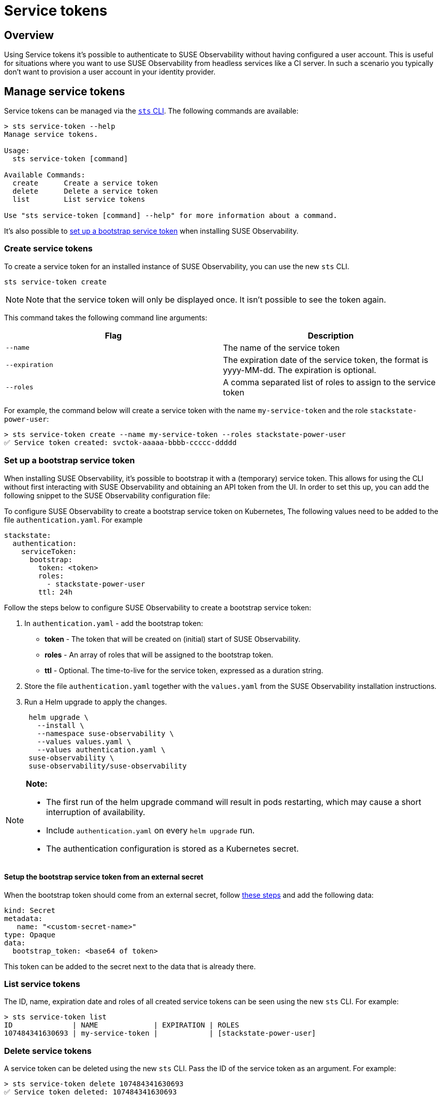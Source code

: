 = Service tokens
:description: SUSE Observability Self-hosted

== Overview

Using Service tokens it's possible to authenticate to SUSE Observability without having configured a user account. This is useful for situations where you want to use SUSE Observability from headless services like a CI server. In such a scenario you typically don't want to provision a user account in your identity provider.

== Manage service tokens

Service tokens can be managed via the xref:/setup/cli/cli-sts.adoc[`sts` CLI]. The following commands are available:

[,bash]
----
> sts service-token --help
Manage service tokens.

Usage:
  sts service-token [command]

Available Commands:
  create      Create a service token
  delete      Delete a service token
  list        List service tokens

Use "sts service-token [command] --help" for more information about a command.
----

It's also possible to <<_set_up_a_bootstrap_service_token,set up a bootstrap service token>> when installing SUSE Observability.

=== Create service tokens

To create a service token for an installed instance of SUSE Observability, you can use the new `sts` CLI.

[,sh]
----
sts service-token create
----

[NOTE]
====
Note that the service token will only be displayed once. It isn't possible to see the token again.
====


This command takes the following command line arguments:

|===
| Flag | Description

| `--name`
| The name of the service token

| `--expiration`
| The expiration date of the service token, the format is yyyy-MM-dd. The expiration is optional.

| `--roles`
| A comma separated list of roles to assign to the service token
|===

For example, the command below will create a service token with the name `my-service-token` and the role `stackstate-power-user`:

[,sh]
----
> sts service-token create --name my-service-token --roles stackstate-power-user
✅ Service token created: svctok-aaaaa-bbbb-ccccc-ddddd
----

=== Set up a bootstrap service token

When installing SUSE Observability, it's possible to bootstrap it with a (temporary) service token. This allows for using the CLI without first interacting with SUSE Observability and obtaining an API token from the UI. In order to set this up, you can add the following snippet to the SUSE Observability configuration file:

To configure SUSE Observability to create a bootstrap service token on Kubernetes, The following values need to be added to the file `authentication.yaml`. For example

[,yaml]
----
stackstate:
  authentication:
    serviceToken:
      bootstrap:
        token: <token>
        roles:
          - stackstate-power-user
        ttl: 24h
----

Follow the steps below to configure SUSE Observability to create a bootstrap service token:

. In `authentication.yaml` - add the bootstrap token:
 ** *token* - The token that will be created on (initial) start of SUSE Observability.
 ** *roles* - An array of roles that will be assigned to the bootstrap token.
 ** *ttl* - Optional. The time-to-live for the service token, expressed as a duration string.
. Store the file `authentication.yaml` together with the `values.yaml` from the SUSE Observability installation instructions.
. Run a Helm upgrade to apply the changes.
+
[,text]
----
 helm upgrade \
   --install \
   --namespace suse-observability \
   --values values.yaml \
   --values authentication.yaml \
 suse-observability \
 suse-observability/suse-observability
----

[NOTE]
====
*Note:*

* The first run of the helm upgrade command will result in pods restarting, which may cause a short interruption of availability.
* Include `authentication.yaml` on every `helm upgrade` run.
* The authentication configuration is stored as a Kubernetes secret.
====


==== Setup the bootstrap service token from an external secret

When the bootstrap token should come from an external secret, follow xref:/setup/security/external-secrets.adoc#_getting_authentication_data_from_an_external_secret[these steps] and add the following data:

[,yaml]
----
kind: Secret
metadata:
   name: "<custom-secret-name>"
type: Opaque
data:
  bootstrap_token: <base64 of token>
----

This token can be added to the secret next to the data that is already there.

=== List service tokens

The ID, name, expiration date and roles of all created service tokens can be seen using the new `sts` CLI. For example:

[,bash]
----
> sts service-token list
ID              | NAME             | EXPIRATION | ROLES
107484341630693 | my-service-token |            | [stackstate-power-user]
----

=== Delete service tokens

A service token can be deleted using the new `sts` CLI. Pass the ID of the service token as an argument. For example:

[,bash]
----
> sts service-token delete 107484341630693
✅ Service token deleted: 107484341630693
----

== Use service tokens

Once created, a service token can be used to authenticate to SUSE Observability from a headless service. To do this you can either use the CLI or directly talk to the API.

=== SUSE Observability `sts` CLI

A service token can be used for authentication with the `sts` CLI. For details, see xref:/setup/cli/cli-sts.adoc#_authentication[the CLI documentation].

=== SUSE Observability APIs

To use a service token to talk directly to the SUSE Observability Base API, add it to the header of the request in one of the following ways:

* In the `Authorization` header:
+
[,bash]
----
  > curl -X GET -H "Authorization: ApiKey <TOKEN>" http://localhost:8080/api/server/status
----

* In the `X-API-Key` header:
+
[,bash]
----
  > curl -X GET -H "X-API-Key: <TOKEN>" http://localhost:8080/api/server/status
----

➡️ xref:/setup/cli/cli-sts.adoc#_authentication[Learn more about the SUSE Observability APIs]
